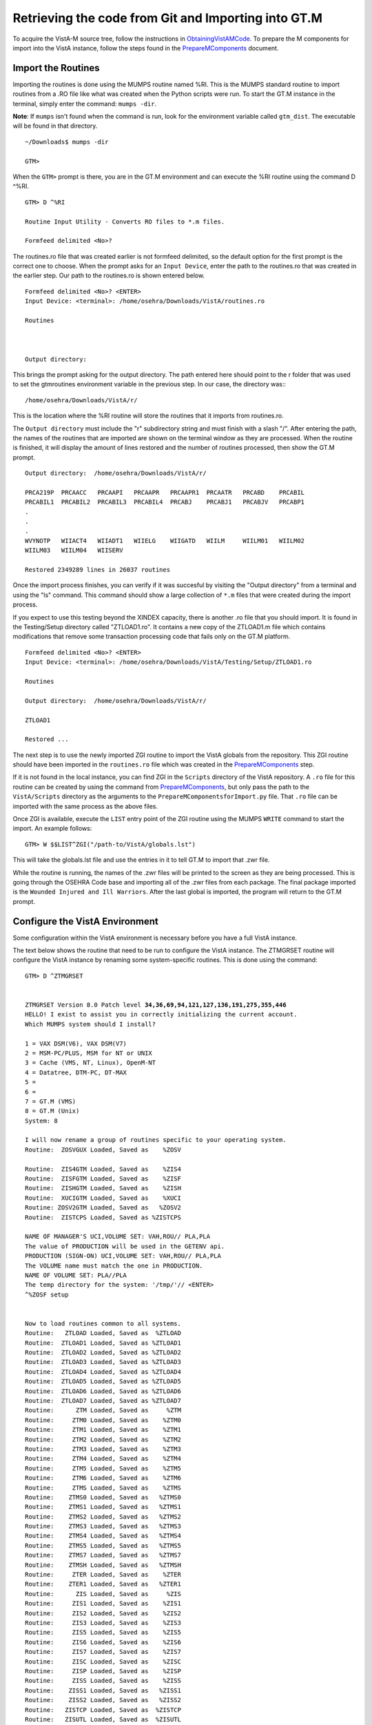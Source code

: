 ﻿Retrieving the code from Git and Importing into GT.M
=====================================================

.. role:: usertype
    :class: usertype

To acquire the VistA-M source tree, follow the instructions in
ObtainingVistAMCode_.  To prepare the M components for import into the VistA
instance, follow the steps found in the PrepareMComponents_ document.

.. _PrepareMComponents: PrepareMComponents.rst

Import the Routines
-------------------
Importing the routines is done using the MUMPS routine named %RI. This is the
MUMPS standard routine to import routines from a .RO file like what was created
when the Python scripts were run. To start the GT.M instance in the terminal,
simply enter the command:  ``mumps -dir``.

**Note**: If ``mumps`` isn't found when the command is run,  look for the
environment variable called ``gtm_dist``. The executable will be found in that
directory.


.. parsed-literal::

  ~/Downloads$ :usertype:`mumps -dir`

  GTM>


When the ``GTM>`` prompt is there, you are in the GT.M environment and can
execute the %RI routine using the command D ^%RI.


.. parsed-literal::

  GTM> :usertype:`D ^%RI`

  Routine Input Utility - Converts RO files to \*.m files.

  Formfeed delimited <No>?


The routines.ro file that was created earlier is not formfeed delimited, so the
default option for the first prompt is the correct one to choose. When the
prompt asks for an ``Input Device``, enter the path to the routines.ro that was
created in the earlier step. Our path to the routines.ro is shown entered below.


.. parsed-literal::

  Formfeed delimited <No>? :usertype:`<ENTER>`
  Input Device: <terminal>: :usertype:`/home/osehra/Downloads/VistA/routines.ro`

  Routines



  Output directory:

This brings the prompt asking for the output directory. The path entered here
should point to the r folder that was used to set the gtmroutines environment
variable in the previous step.   In our case, the directory was:::

  /home/osehra/Downloads/VistA/r/

This is the location where the %RI routine will store the routines that it
imports from routines.ro.

The ``Output directory`` must include the "r" subdirectory string and must
finish with a slash "/". After entering the path, the names of the routines
that are imported are shown on the terminal window as they are processed. When
the routine is finished, it will display the amount of lines restored and the
number of routines processed, then show the GT.M prompt.


.. parsed-literal::
  Output directory:  :usertype:`/home/osehra/Downloads/VistA/r/`

  PRCA219P  PRCAACC   PRCAAPI   PRCAAPR   PRCAAPR1  PRCAATR   PRCABD    PRCABIL
  PRCABIL1  PRCABIL2  PRCABIL3  PRCABIL4  PRCABJ    PRCABJ1   PRCABJV   PRCABP1
  .
  .
  .
  WVYNOTP   WIIACT4   WIIADT1   WIIELG    WIIGATD   WIILM     WIILM01   WIILM02
  WIILM03   WIILM04   WIISERV

  Restored 2349289 lines in 26037 routines

Once the import process finishes, you can verify if it was succesful by
visiting the "Output directory" from a terminal and using the "ls" command.
This command should show  a large collection of ``*.m`` files that were created
during the import process.

If you expect to use this testing beyond the XINDEX capacity, there is another
.ro file that you should import.  It is found in the Testing/Setup directory
called \"ZTLOAD1.ro\". It contains a new copy of the ZTLOAD1.m file which
contains modifications that remove some transaction processing code that fails
only on the GT.M platform.

.. parsed-literal::

  Formfeed delimited <No>? :usertype:`<ENTER>`
  Input Device: <terminal>: :usertype:`/home/osehra/Downloads/VistA/Testing/Setup/ZTLOAD1.ro`

  Routines

  Output directory:  :usertype:`/home/osehra/Downloads/VistA/r/`

  ZTLOAD1

  Restored ...

The next step is to use the newly imported ZGI routine to import the VistA
globals from the repository.  This ZGI routine should have been imported in the
``routines.ro`` file which was created in the PrepareMComponents_ step.

If it is not found in the local instance, you can find ZGI in the ``Scripts``
directory of the VistA repository.  A ``.ro`` file for this routine can be
created by using the command from PrepareMComponents_, but only pass the path
to the ``VistA/Scripts`` directory as the arguments to the
``PrepareMComponentsforImport.py`` file.  That ``.ro`` file can be imported
with the same process as the above files.

Once ZGI is available, execute the ``LIST`` entry point of the ZGI routine
using the MUMPS ``WRITE`` command to start the import.  An example follows:

.. parsed-literal::

 GTM> :usertype:`W $$LIST^ZGI("/path-to/VistA/globals.lst")`

This will take the globals.lst file and use the entries in it to tell GT.M to
import that .zwr file.

While the routine is running, the names of the .zwr files will be printed to
the screen as they are being processed. This is going through the OSEHRA Code
base and importing all of the .zwr files from each package. The final package
imported is the ``Wounded Injured and Ill Warriors``. After the last global is
imported, the program will return to the GT.M prompt.

Configure the VistA Environment
---------------------------------
Some configuration within the VistA environment is necessary before you have a
full VistA instance.

The text below shows the routine that need to be run to configure the VistA
instance. The ZTMGRSET routine will configure the VistA instance by renaming
some system-specific routines. This is done using the command:


.. parsed-literal::

  GTM> :usertype:`D ^ZTMGRSET`


  ZTMGRSET Version 8.0 Patch level **34,36,69,94,121,127,136,191,275,355,446**
  HELLO! I exist to assist you in correctly initializing the current account.
  Which MUMPS system should I install?

  1 = VAX DSM(V6), VAX DSM(V7)
  2 = MSM-PC/PLUS, MSM for NT or UNIX
  3 = Cache (VMS, NT, Linux), OpenM-NT
  4 = Datatree, DTM-PC, DT-MAX
  5 =
  6 =
  7 = GT.M (VMS)
  8 = GT.M (Unix)
  System: :usertype:`8`

  I will now rename a group of routines specific to your operating system.
  Routine:  ZOSVGUX Loaded, Saved as    %ZOSV

  Routine:  ZIS4GTM Loaded, Saved as    %ZIS4
  Routine:  ZISFGTM Loaded, Saved as    %ZISF
  Routine:  ZISHGTM Loaded, Saved as    %ZISH
  Routine:  XUCIGTM Loaded, Saved as    %XUCI
  Routine: ZOSV2GTM Loaded, Saved as   %ZOSV2
  Routine:  ZISTCPS Loaded, Saved as %ZISTCPS

  NAME OF MANAGER'S UCI,VOLUME SET: VAH,ROU// :usertype:`PLA,PLA`
  The value of PRODUCTION will be used in the GETENV api.
  PRODUCTION (SIGN-ON) UCI,VOLUME SET: VAH,ROU// :usertype:`PLA,PLA`
  The VOLUME name must match the one in PRODUCTION.
  NAME OF VOLUME SET: PLA//:usertype:`PLA`
  The temp directory for the system: '/tmp/'// :usertype:`<ENTER>`
  ^%ZOSF setup


  Now to load routines common to all systems.
  Routine:   ZTLOAD Loaded, Saved as  %ZTLOAD
  Routine:  ZTLOAD1 Loaded, Saved as %ZTLOAD1
  Routine:  ZTLOAD2 Loaded, Saved as %ZTLOAD2
  Routine:  ZTLOAD3 Loaded, Saved as %ZTLOAD3
  Routine:  ZTLOAD4 Loaded, Saved as %ZTLOAD4
  Routine:  ZTLOAD5 Loaded, Saved as %ZTLOAD5
  Routine:  ZTLOAD6 Loaded, Saved as %ZTLOAD6
  Routine:  ZTLOAD7 Loaded, Saved as %ZTLOAD7
  Routine:      ZTM Loaded, Saved as     %ZTM
  Routine:     ZTM0 Loaded, Saved as    %ZTM0
  Routine:     ZTM1 Loaded, Saved as    %ZTM1
  Routine:     ZTM2 Loaded, Saved as    %ZTM2
  Routine:     ZTM3 Loaded, Saved as    %ZTM3
  Routine:     ZTM4 Loaded, Saved as    %ZTM4
  Routine:     ZTM5 Loaded, Saved as    %ZTM5
  Routine:     ZTM6 Loaded, Saved as    %ZTM6
  Routine:     ZTMS Loaded, Saved as    %ZTMS
  Routine:    ZTMS0 Loaded, Saved as   %ZTMS0
  Routine:    ZTMS1 Loaded, Saved as   %ZTMS1
  Routine:    ZTMS2 Loaded, Saved as   %ZTMS2
  Routine:    ZTMS3 Loaded, Saved as   %ZTMS3
  Routine:    ZTMS4 Loaded, Saved as   %ZTMS4
  Routine:    ZTMS5 Loaded, Saved as   %ZTMS5
  Routine:    ZTMS7 Loaded, Saved as   %ZTMS7
  Routine:    ZTMSH Loaded, Saved as   %ZTMSH
  Routine:     ZTER Loaded, Saved as    %ZTER
  Routine:    ZTER1 Loaded, Saved as   %ZTER1
  Routine:      ZIS Loaded, Saved as     %ZIS
  Routine:     ZIS1 Loaded, Saved as    %ZIS1
  Routine:     ZIS2 Loaded, Saved as    %ZIS2
  Routine:     ZIS3 Loaded, Saved as    %ZIS3
  Routine:     ZIS5 Loaded, Saved as    %ZIS5
  Routine:     ZIS6 Loaded, Saved as    %ZIS6
  Routine:     ZIS7 Loaded, Saved as    %ZIS7
  Routine:     ZISC Loaded, Saved as    %ZISC
  Routine:     ZISP Loaded, Saved as    %ZISP
  Routine:     ZISS Loaded, Saved as    %ZISS
  Routine:    ZISS1 Loaded, Saved as   %ZISS1
  Routine:    ZISS2 Loaded, Saved as   %ZISS2
  Routine:   ZISTCP Loaded, Saved as  %ZISTCP
  Routine:   ZISUTL Loaded, Saved as  %ZISUTL
  Routine:     ZTPP Loaded, Saved as    %ZTPP
  Routine:     ZTP1 Loaded, Saved as    %ZTP1
  Routine:   ZTPTCH Loaded, Saved as  %ZTPTCH
  Routine:   ZTRDEL Loaded, Saved as  %ZTRDEL
  Routine:   ZTMOVE Loaded, Saved as  %ZTMOVE
  Want to rename the FileMan routines: No// :usertype:`Y`
  Routine:     DIDT Loaded, Saved as      %DT
  Routine:    DIDTC Loaded, Saved as     %DTC
  Routine:    DIRCR Loaded, Saved as     %RCR
  Setting ^%ZIS('C')

  Now, I will check your % globals...........

  ALL DONE
  GTM>

After loading a few routines, the configuration will ask you for the names of
the box/volume pair of the system, the name of the manager\'s namespace, and
the temp directory.  shows the default answers being accepted for these
prompts. They can be set if you need a specific name, but we used the defaults
of PLA for all names and the /tmp/ directory for the system.

Note: The NAME OF MANAGER'S UCI, VOLUME SET and
PRODUCTION (SIGN-ON) UCI,VOLUME SET prompts should be set to PLA,PLA if more
than XINDEX functionality is desired.

It will load and save some other routines, then ask if you
\"Want to rename the FileMan routines:.\" We answer this option with a YES. The
routine then loads three more routines, checks the % globals, and exits. Now
you are ready to start testing the OSEHRA Code base.

Some developers have encountered errors being displayed during the configuation
process.  See the second entry on the Troubleshooting Page to see if the errors
are the same and find any solutions.

.. _`ObtainingVistAMCode`: ObtainingVistAMCode.rst
